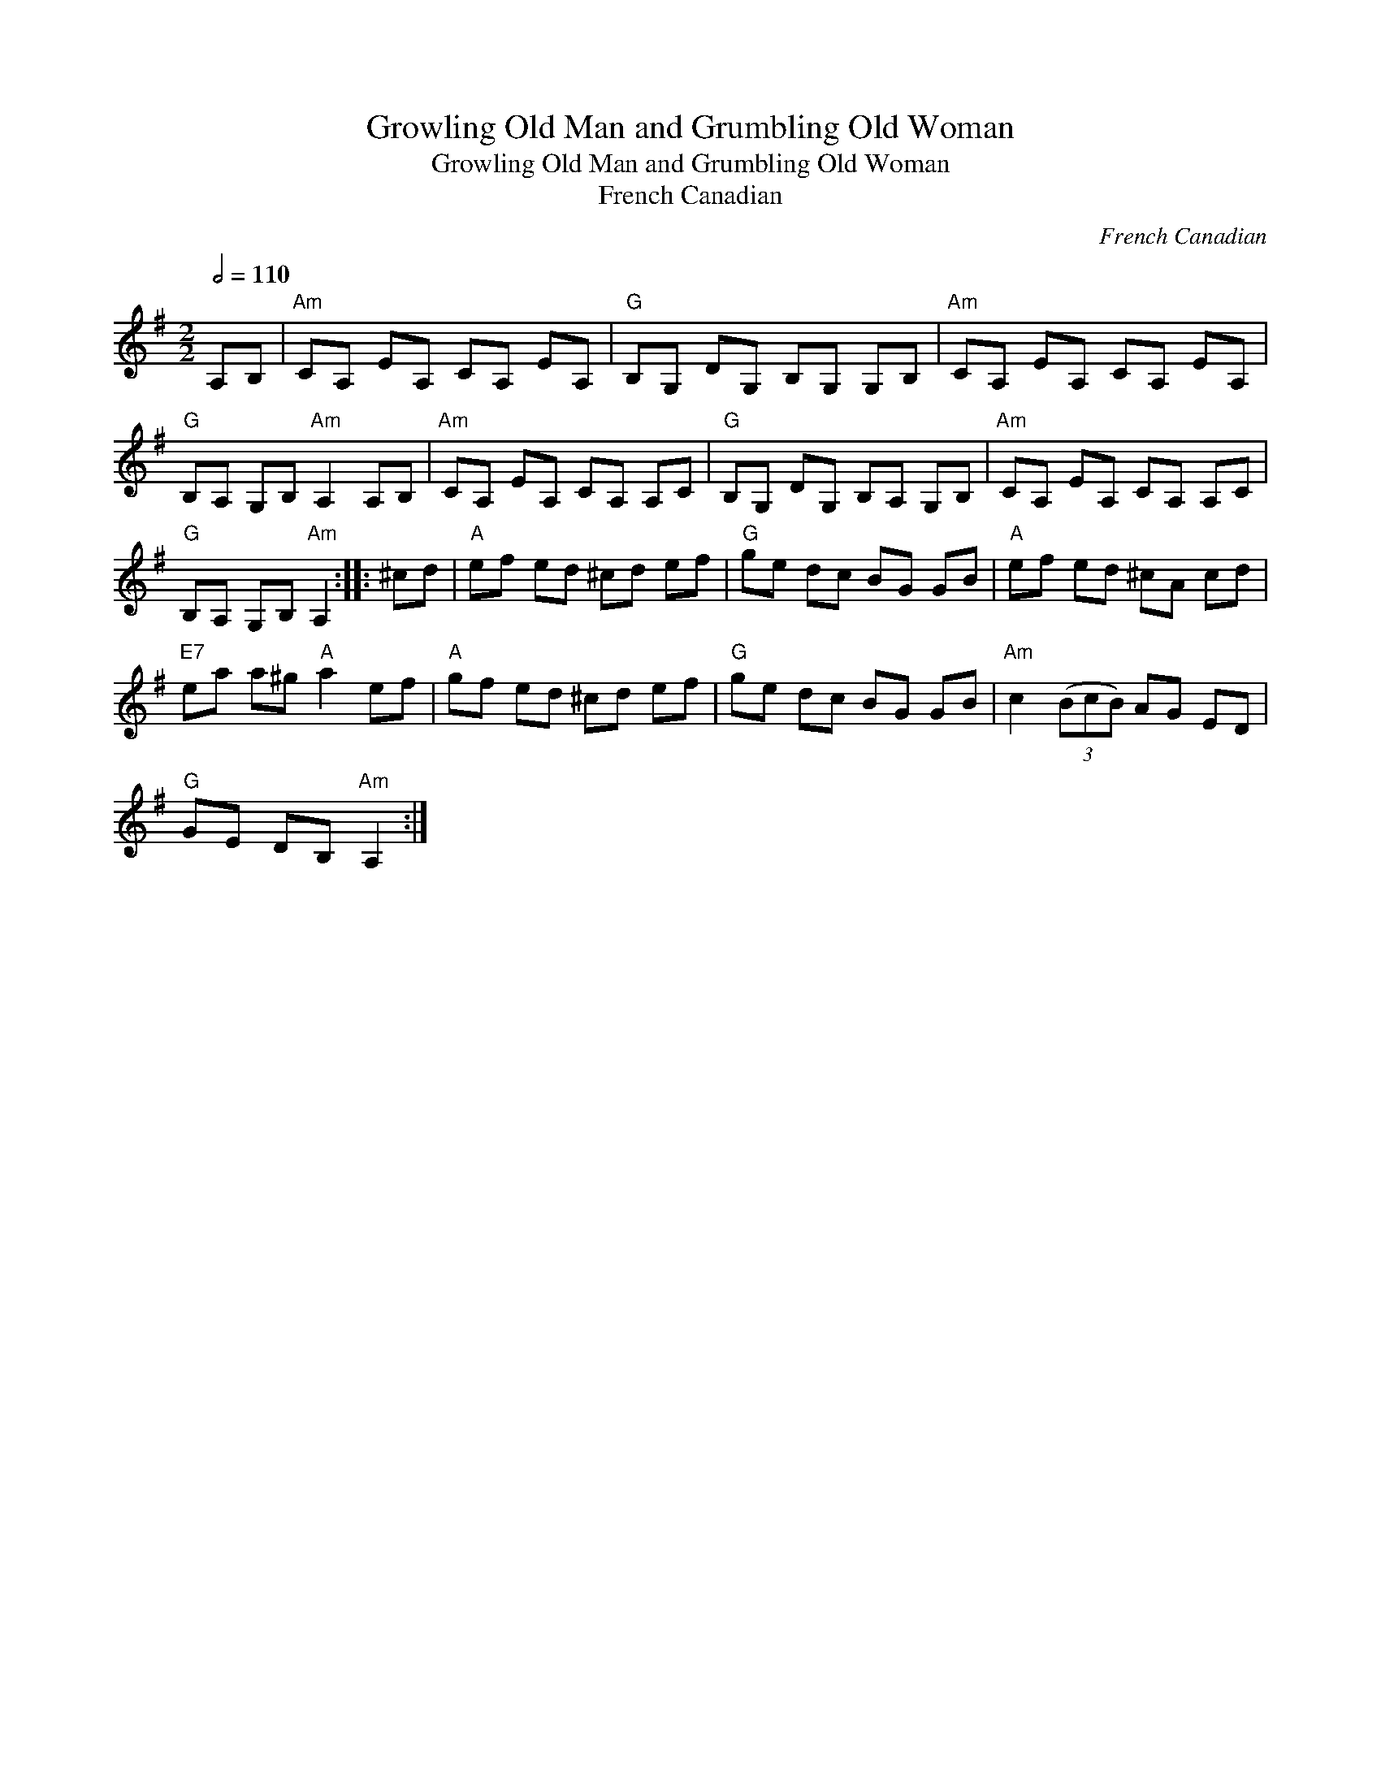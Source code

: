 X:1
T:Growling Old Man and Grumbling Old Woman
T:Growling Old Man and Grumbling Old Woman
T:French Canadian
C:French Canadian
L:1/8
Q:1/2=110
M:2/2
K:G
V:1 treble 
V:1
 A,B, |"Am" CA, EA, CA, EA, |"G" B,G, DG, B,G, G,B, |"Am" CA, EA, CA, EA, | %4
"G" B,A, G,B,"Am" A,2 A,B, |"Am" CA, EA, CA, A,C |"G" B,G, DG, B,A, G,B, |"Am" CA, EA, CA, A,C | %8
"G" B,A, G,B,"Am" A,2 :: ^cd |"A" ef ed ^cd ef |"G" ge dc BG GB |"A" ef ed ^cA cd | %13
"E7" ea a^g"A" a2 ef |"A" gf ed ^cd ef |"G" ge dc BG GB |"Am" c2 (3(BcB) AG ED | %17
"G" GE DB,"Am" A,2 :| %18

